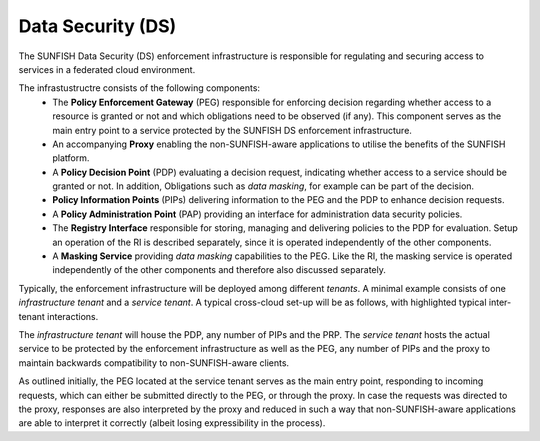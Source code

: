 ##################
Data Security (DS)
##################

The SUNFISH Data Security (DS) enforcement infrastructure is responsible for regulating and securing access to services in a federated cloud environment.

The infrastustructre consists of the following components:
 * The **Policy Enforcement Gateway** (PEG) responsible for enforcing decision regarding whether access to a resource is granted or not and which obligations need to be observed (if any). This component serves as the main entry point to a service protected by the SUNFISH DS enforcement infrastructure.
 * An accompanying **Proxy** enabling the non-SUNFISH-aware applications to utilise the benefits of the SUNFISH platform.
 * A **Policy Decision Point** (PDP) evaluating a decision request, indicating whether access to a service should be granted or not. In addition, Obligations such as *data masking*, for example can be part of the decision.
 * **Policy Information Points** (PIPs) delivering information to the PEG and the PDP to enhance decision requests.
 * A **Policy Administration Point** (PAP) providing an interface for administration data security policies.
 * The **Registry Interface** responsible for storing, managing and delivering policies to the PDP for evaluation. Setup an operation of the RI is described separately, since it is operated independently of the other components.
 * A **Masking Service** providing *data masking* capabilities to the PEG. Like the RI, the masking service is operated independently of the other components and therefore also discussed separately.

Typically, the enforcement infrastructure will be deployed among different *tenants*. A minimal example consists of one *infrastructure tenant* and a *service tenant*. A typical cross-cloud set-up will be as follows, with highlighted typical inter-tenant interactions.

.. image:: images/ds.pdf

The *infrastructure tenant* will  house the PDP, any number of PIPs and the PRP. The *service tenant* hosts the actual service to be protected by the enforcement infrastructure as well as the PEG, any number of PIPs and the proxy to maintain backwards compatibility to non-SUNFISH-aware clients. 

As outlined initially, the PEG located at the service tenant serves as the main entry point, responding to incoming requests, which can either be submitted directly to the PEG, or through the proxy. In case the requests was directed to the proxy, responses are also interpreted by the proxy and reduced in such a way that non-SUNFISH-aware applications are able to interpret it correctly (albeit losing expressibility in the process).


